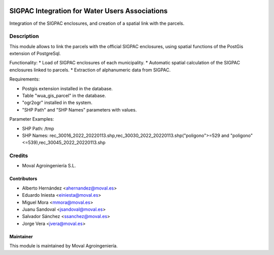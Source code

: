 .. image:: https://img.shields.io/badge/licence-AGPL--3-blue.svg
   :target: http://www.gnu.org/licenses/agpl-3.0-standalone.html
   :alt: License: AGPL-3

===============================================
SIGPAC Integration for Water Users Associations
===============================================

Integration of the SIGPAC enclosures, and creation of a spatial link with
the parcels.

Description
===========

This module allows to link the parcels with the official SIGPAC enclosures,
using spatial functions of the PostGis extension of PostgreSql.

Functionality:
* Load of SIGPAC enclosures of each municipality.
* Automatic spatial calculation of the SIGPAC enclosures linked to parcels.
* Extraction of alphanumeric data from SIGPAC.

Requirements:

* Postgis extension installed in the database.
* Table "wua_gis_parcel" in the database.
* "ogr2ogr" installed in the system.
* "SHP Path" and "SHP Names" parameters with values.

Parameter Examples:

* SHP Path: /tmp
* SHP Names: rec_30016_2022_20220113.shp,rec_30030_2022_20220113.shp("poligono">=529 and "poligono"<=539),rec_30045_2022_20220113.shp

Credits
=======

* Moval Agroingeniería S.L.

Contributors
------------

* Alberto Hernández <ahernandez@moval.es>
* Eduardo Iniesta <einiesta@moval.es>
* Miguel Mora <mmora@moval.es>
* Juanu Sandoval <jsandoval@moval.es>
* Salvador Sánchez <ssanchez@moval.es>
* Jorge Vera <jvera@moval.es>

Maintainer
----------

.. image:: https://services.moval.es/static/images/logo_moval_small.png
   :target: http://moval.es
   :alt: Moval Agroingeniería

This module is maintained by Moval Agroingeniería.
